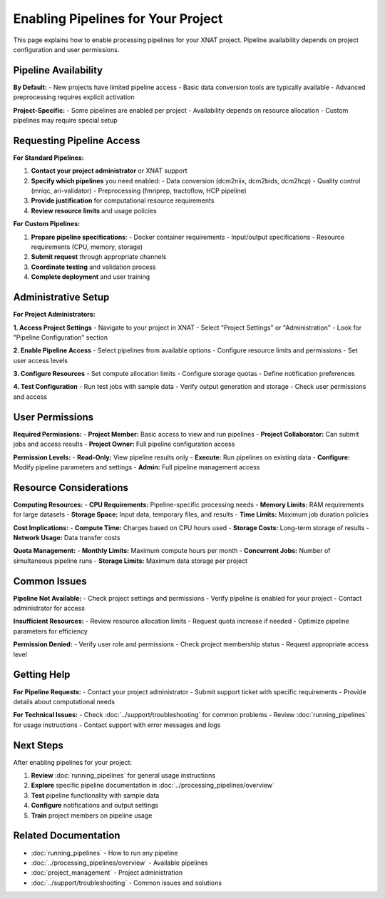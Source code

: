 Enabling Pipelines for Your Project
====================================

This page explains how to enable processing pipelines for your XNAT project. Pipeline availability depends on project configuration and user permissions.

Pipeline Availability
----------------------

**By Default:**
- New projects have limited pipeline access
- Basic data conversion tools are typically available
- Advanced preprocessing requires explicit activation

**Project-Specific:**
- Some pipelines are enabled per project
- Availability depends on resource allocation
- Custom pipelines may require special setup

Requesting Pipeline Access
--------------------------

**For Standard Pipelines:**

1. **Contact your project administrator** or XNAT support
2. **Specify which pipelines** you need enabled:
   - Data conversion (dcm2niix, dcm2bids, dcm2hcp)
   - Quality control (mriqc, ari-validator)
   - Preprocessing (fmriprep, tractoflow, HCP pipeline)
3. **Provide justification** for computational resource requirements
4. **Review resource limits** and usage policies

**For Custom Pipelines:**

1. **Prepare pipeline specifications**:
   - Docker container requirements
   - Input/output specifications
   - Resource requirements (CPU, memory, storage)
2. **Submit request** through appropriate channels
3. **Coordinate testing** and validation process
4. **Complete deployment** and user training

Administrative Setup
--------------------

**For Project Administrators:**

**1. Access Project Settings**
- Navigate to your project in XNAT
- Select "Project Settings" or "Administration"
- Look for "Pipeline Configuration" section

**2. Enable Pipeline Access**
- Select pipelines from available options
- Configure resource limits and permissions
- Set user access levels

**3. Configure Resources**
- Set compute allocation limits
- Configure storage quotas
- Define notification preferences

**4. Test Configuration**
- Run test jobs with sample data
- Verify output generation and storage
- Check user permissions and access

User Permissions
----------------

**Required Permissions:**
- **Project Member:** Basic access to view and run pipelines
- **Project Collaborator:** Can submit jobs and access results
- **Project Owner:** Full pipeline configuration access

**Permission Levels:**
- **Read-Only:** View pipeline results only
- **Execute:** Run pipelines on existing data
- **Configure:** Modify pipeline parameters and settings
- **Admin:** Full pipeline management access

Resource Considerations
-----------------------

**Computing Resources:**
- **CPU Requirements:** Pipeline-specific processing needs
- **Memory Limits:** RAM requirements for large datasets
- **Storage Space:** Input data, temporary files, and results
- **Time Limits:** Maximum job duration policies

**Cost Implications:**
- **Compute Time:** Charges based on CPU hours used
- **Storage Costs:** Long-term storage of results
- **Network Usage:** Data transfer costs

**Quota Management:**
- **Monthly Limits:** Maximum compute hours per month
- **Concurrent Jobs:** Number of simultaneous pipeline runs
- **Storage Limits:** Maximum data storage per project

Common Issues
-------------

**Pipeline Not Available:**
- Check project settings and permissions
- Verify pipeline is enabled for your project
- Contact administrator for access

**Insufficient Resources:**
- Review resource allocation limits
- Request quota increase if needed
- Optimize pipeline parameters for efficiency

**Permission Denied:**
- Verify user role and permissions
- Check project membership status
- Request appropriate access level

Getting Help
------------

**For Pipeline Requests:**
- Contact your project administrator
- Submit support ticket with specific requirements
- Provide details about computational needs

**For Technical Issues:**
- Check :doc:`../support/troubleshooting` for common problems
- Review :doc:`running_pipelines` for usage instructions
- Contact support with error messages and logs

Next Steps
----------

After enabling pipelines for your project:

1. **Review** :doc:`running_pipelines` for general usage instructions
2. **Explore** specific pipeline documentation in :doc:`../processing_pipelines/overview`
3. **Test** pipeline functionality with sample data
4. **Configure** notifications and output settings
5. **Train** project members on pipeline usage

Related Documentation
--------------------

- :doc:`running_pipelines` - How to run any pipeline
- :doc:`../processing_pipelines/overview` - Available pipelines
- :doc:`project_management` - Project administration
- :doc:`../support/troubleshooting` - Common issues and solutions